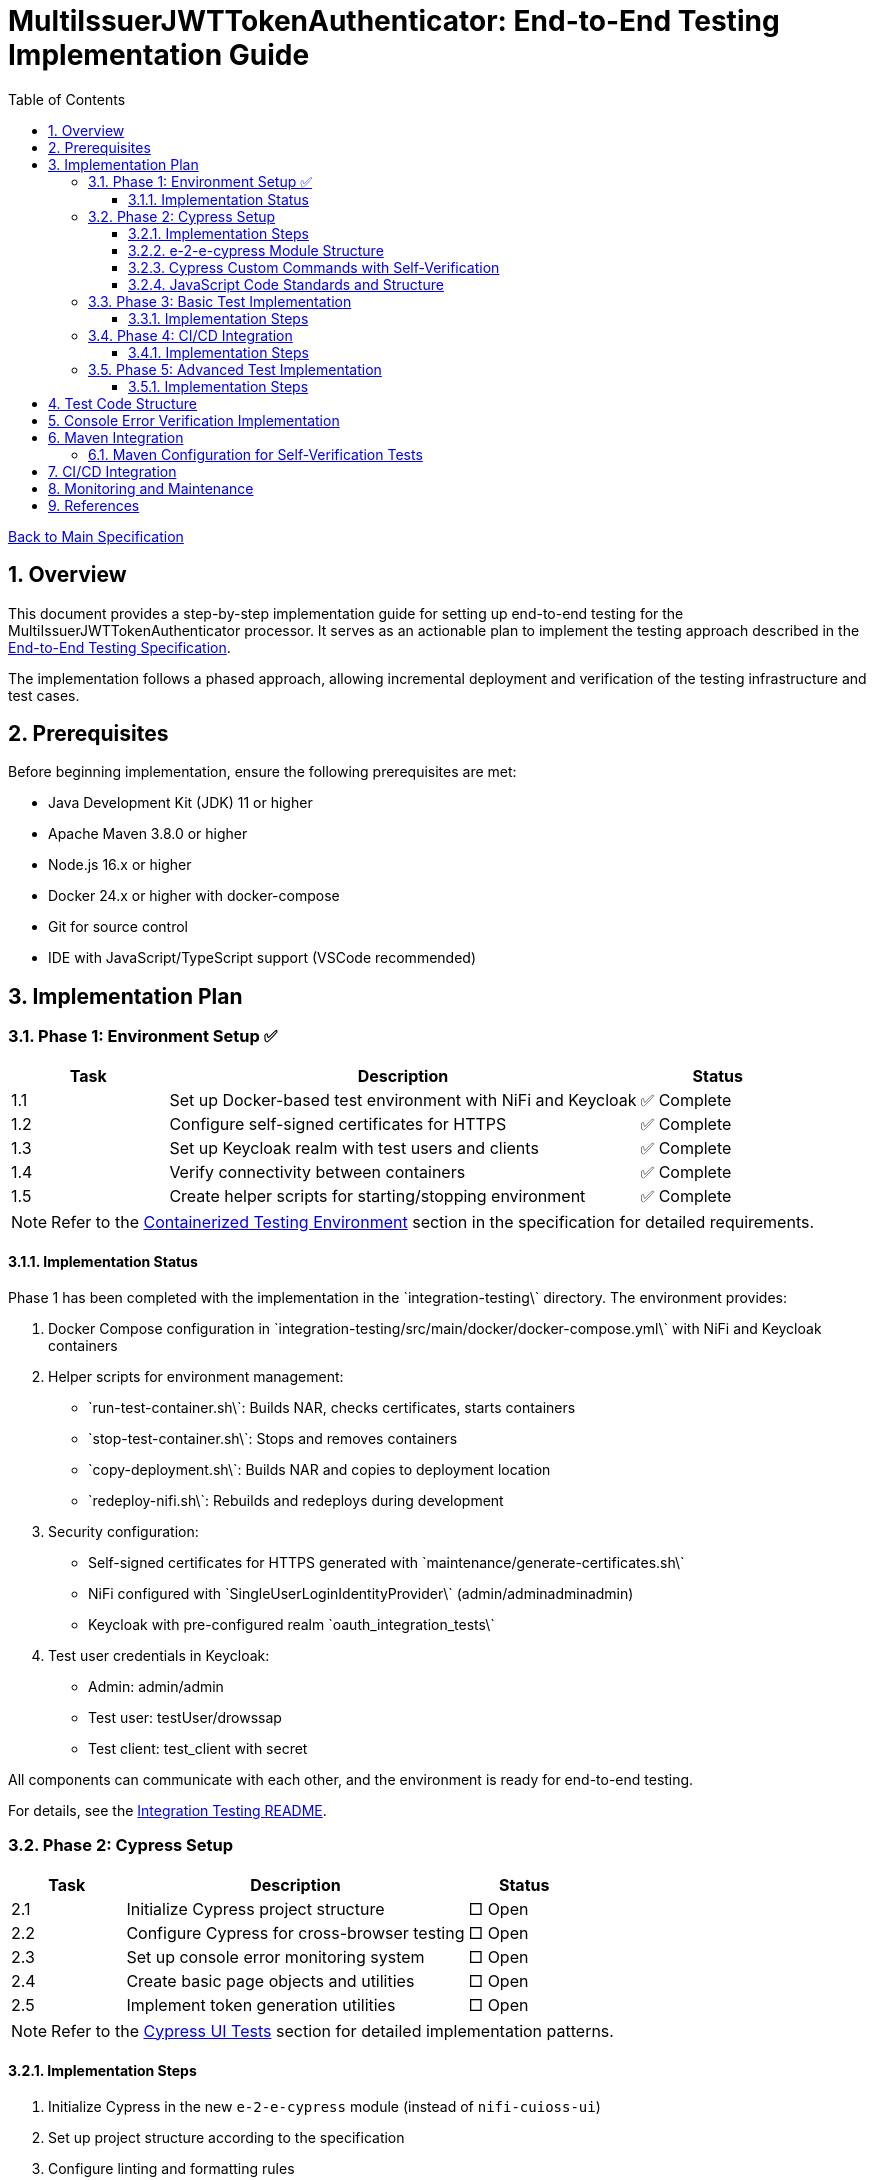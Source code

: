 // filepath: /home/oliver/git/nifi-extensions/doc/implement-end-to-end.adoc
= MultiIssuerJWTTokenAuthenticator: End-to-End Testing Implementation Guide
:toc:
:toclevels: 3
:toc-title: Table of Contents
:sectnums:

link:Specification.adoc[Back to Main Specification]

== Overview

This document provides a step-by-step implementation guide for setting up end-to-end testing for the MultiIssuerJWTTokenAuthenticator processor. It serves as an actionable plan to implement the testing approach described in the link:specification/end-to-end-testing.adoc[End-to-End Testing Specification].

The implementation follows a phased approach, allowing incremental deployment and verification of the testing infrastructure and test cases.

== Prerequisites

Before beginning implementation, ensure the following prerequisites are met:

* Java Development Kit (JDK) 11 or higher
* Apache Maven 3.8.0 or higher
* Node.js 16.x or higher
* Docker 24.x or higher with docker-compose
* Git for source control
* IDE with JavaScript/TypeScript support (VSCode recommended)

== Implementation Plan

=== Phase 1: Environment Setup ✅

[cols="1,3,1", options="header"]
|===
|Task |Description |Status

|1.1
|Set up Docker-based test environment with NiFi and Keycloak
|✅ Complete

|1.2
|Configure self-signed certificates for HTTPS
|✅ Complete

|1.3
|Set up Keycloak realm with test users and clients
|✅ Complete

|1.4
|Verify connectivity between containers
|✅ Complete

|1.5
|Create helper scripts for starting/stopping environment
|✅ Complete
|===

[NOTE]
====
Refer to the link:specification/end-to-end-testing.adoc#_containerized_testing_environment[Containerized Testing Environment] section in the specification for detailed requirements.
====

==== Implementation Status

Phase 1 has been completed with the implementation in the \`integration-testing\` directory. The environment provides:

1. Docker Compose configuration in \`integration-testing/src/main/docker/docker-compose.yml\` with NiFi and Keycloak containers
2. Helper scripts for environment management:
* \`run-test-container.sh\`: Builds NAR, checks certificates, starts containers
* \`stop-test-container.sh\`: Stops and removes containers
* \`copy-deployment.sh\`: Builds NAR and copies to deployment location
* \`redeploy-nifi.sh\`: Rebuilds and redeploys during development
3. Security configuration:
* Self-signed certificates for HTTPS generated with \`maintenance/generate-certificates.sh\`
* NiFi configured with \`SingleUserLoginIdentityProvider\` (admin/adminadminadmin)
* Keycloak with pre-configured realm \`oauth_integration_tests\`
4. Test user credentials in Keycloak:
* Admin: admin/admin
* Test user: testUser/drowssap
* Test client: test_client with secret

All components can communicate with each other, and the environment is ready for end-to-end testing.

For details, see the link:../integration-testing/README.adoc[Integration Testing README].

=== Phase 2: Cypress Setup

[cols="1,3,1", options="header"]
|===
|Task |Description |Status

|2.1
|Initialize Cypress project structure
|□ Open

|2.2
|Configure Cypress for cross-browser testing
|□ Open

|2.3
|Set up console error monitoring system
|□ Open

|2.4
|Create basic page objects and utilities
|□ Open

|2.5
|Implement token generation utilities
|□ Open
|===

[NOTE]
====
Refer to the link:specification/end-to-end-testing.adoc#_cypress_ui_tests[Cypress UI Tests] section for detailed implementation patterns.
====

==== Implementation Steps

1. Initialize Cypress in the new `e-2-e-cypress` module (instead of `nifi-cuioss-ui`)
2. Set up project structure according to the specification
3. Configure linting and formatting rules
4. Create base page objects for NiFi canvas and processor configuration
5. Implement console error verification system with allowed warnings list
6. Set up test fixtures directory structure
7. Create token generation utilities using Keycloak API

==== e-2-e-cypress Module Structure

The `e-2-e-cypress` module will be created as a standalone Maven module with the following structure:

[source]
----
e-2-e-cypress/
├── pom.xml                     # Maven configuration
├── package.json                # Node/Cypress dependencies
├── cypress.config.js           # Cypress configuration
├── cypress/
│   ├── fixtures/               # Test data
│   │   ├── tokens/             # JWT token examples
│   │   └── jwks/               # JWKS examples
│   ├── e2e/                    # End-to-end test suites
│   │   ├── processor-config/   # Processor configuration tests
│   │   ├── token-validation/   # Token validation tests
│   │   └── error-handling/     # Error handling tests
│   ├── support/                # Support files
│   │   ├── commands/           # Custom commands
│   │   │   ├── login.js        # Login commands
│   │   │   ├── navigation.js   # Navigation commands
│   │   │   ├── processor.js    # Processor configuration commands
│   │   │   └── validation.js   # Validation-specific commands
│   │   ├── commands.js         # Main commands file
│   │   ├── e2e.js              # e2e support file
│   │   └── console-error-tracking.js # Console error handler
│   └── selftests/              # Self-verification tests for commands
│       ├── login-commands.cy.js # Tests for login commands
│       ├── navigation-commands.cy.js # Tests for navigation commands
│       └── processor-commands.cy.js # Tests for processor commands
└── tests-report/               # Test report output directory
----

==== Cypress Custom Commands with Self-Verification

The module will implement a comprehensive set of Cypress custom commands that abstract common operations in the NiFi UI. Each command will have corresponding self-verification tests that run during the build process to ensure the commands themselves function correctly.

===== Command Categories

1. *Login Commands*
   * `cy.nifiLogin(username, password)` - Login to NiFi UI
   * `cy.keycloakLogin(username, password)` - Login to Keycloak
   * `cy.verifyLoggedIn()` - Verify successful login state

2. *Navigation Commands*
   * `cy.navigateToCanvas()` - Navigate to NiFi canvas
   * `cy.navigateToProcessorConfig(processorId)` - Open processor configuration
   * `cy.navigateToControllerServices()` - Navigate to controller services

3. *Processor Commands*
   * `cy.addProcessor(type, position)` - Add processor to canvas
   * `cy.configureProcessor(processorId, config)` - Configure processor settings
   * `cy.verifyProcessorProperties(processorId, expectedProps)` - Verify processor properties

4. *JWT Token Commands*
   * `cy.generateToken(claims)` - Generate JWT token with specific claims
   * `cy.verifyTokenValidation(tokenId)` - Verify token validation results

===== Self-Verification Tests

Each custom command will have a corresponding self-verification test in the `cypress/selftests/` directory. These tests will:

1. Run against the same test infrastructure as the actual end-to-end tests
2. Verify that the commands operate correctly in isolation
3. Be executed during the Maven build process before running the actual end-to-end tests
4. Generate detailed reports to identify any command failures early

[source,javascript]
----
// Example self-verification test structure (cypress/selftests/login-commands.cy.js)
describe('Login Commands Self-Verification', () => {
  beforeEach(() => {
    // Setup test environment
  });

  it('should login to NiFi UI successfully', () => {
    cy.nifiLogin('admin', 'adminadminadmin');
    cy.verifyLoggedIn();
  });

  it('should handle failed login attempts', () => {
    cy.nifiLogin('wrong', 'credentials')
      .should('not.succeed');
    cy.get('.login-error').should('be.visible');
  });
});
----

===== Maven Integration for Self-Tests

The `pom.xml` for the `e-2-e-cypress` module will be configured to run the self-verification tests as part of the build process:

1. Self-tests will run before the actual end-to-end tests
2. Self-tests will use a dedicated Cypress configuration
3. Failed self-tests will fail the build to ensure command integrity
4. Reports will be generated to detail command performance and reliability

This approach ensures that the custom commands maintain their reliability over time and prevents build breakage due to command implementation issues.

==== JavaScript Code Standards and Structure

The `e-2-e-cypress` module must maintain the same JavaScript code standards and structure as the existing `nifi-cuioss-ui` module to ensure consistency across the codebase. This includes:

1. *Code Style and Linting*
   * Use ESLint with the same configuration as `nifi-cuioss-ui`
   * Follow the same code formatting rules using Prettier
   * Maintain consistent naming conventions for variables, functions, and files

2. *Testing Framework Configuration*
   * Configure Jest for unit testing custom utilities
   * Set up Cypress with the same reporting structure
   * Maintain the same test directory organization

3. *Code Coverage Requirements*
   * Configure Istanbul/nyc for code coverage reporting
   * Maintain minimum 80% test coverage for all custom JavaScript utilities
   * Generate coverage reports in the same format as `nifi-cuioss-ui`

4. *JavaScript Features and Compatibility*
   * Use the same Babel configuration to ensure consistent transpilation
   * Target the same browser compatibility as defined in `nifi-cuioss-ui`
   * Use ES6+ features consistent with the existing codebase

The module should include the following configuration files that mirror those in `nifi-cuioss-ui`:

[source]
----
e-2-e-cypress/
├── .eslintrc.js                # ESLint configuration matching nifi-cuioss-ui
├── .prettierrc                 # Prettier configuration
├── babel.config.js             # Babel configuration
├── jest.config.js              # Jest configuration for unit tests
├── cypress.config.js           # Cypress configuration
└── package.json                # NPM dependencies and scripts
----

===== Integration with Existing Code Standards

To ensure integration with existing code standards:

1. Copy the relevant configuration files from `nifi-cuioss-ui` as a starting point
2. Update paths and module-specific settings as needed
3. Include the same NPM scripts for linting, testing, and coverage reporting
4. Configure the same pre-commit hooks for code quality checks

===== Code Coverage Configuration

The coverage configuration should include:

[source,javascript]
----
// Example jest.config.js for unit tests
module.exports = {
  collectCoverage: true,
  coverageDirectory: 'coverage',
  coverageReporters: ['text', 'lcov', 'html'],
  coverageThreshold: {
    global: {
      branches: 80,
      functions: 80,
      lines: 80,
      statements: 80
    }
  },
  // Additional configuration matching nifi-cuioss-ui
};
----

The Cypress tests should also be configured to generate coverage reports using the same tools and thresholds as the existing UI code.

This approach ensures that all JavaScript code, including the end-to-end tests and custom utilities, maintains the same quality standards and consistency across the project.

=== Phase 3: Basic Test Implementation

[cols="1,3,1", options="header"]
|===
|Task |Description |Status

|3.1
|Implement login and navigation helpers
|□ Open

|3.2
|Create processor configuration tests
|□ Open

|3.3
|Implement token verification tests
|□ Open

|3.4
|Create JWKS validation tests
|□ Open

|3.5
|Implement error handling tests
|□ Open
|===

[NOTE]
====
Refer to the link:specification/end-to-end-testing.adoc#_end_to_end_test_scenarios[End-to-End Test Scenarios] section for the required test cases.
====

==== Implementation Steps

1. Implement Cypress custom commands for login and navigation
2. Create basic processor configuration tests
3. Implement token verification tests for valid and invalid tokens
4. Create JWKS validation tests for server, file, and in-memory types
5. Implement error scenario tests for configuration and validation

=== Phase 4: CI/CD Integration

[cols="1,3,1", options="header"]
|===
|Task |Description |Status

|4.1
|Configure Maven integration
|□ Open

|4.2
|Set up GitHub Actions workflow
|□ Open

|4.3
|Configure test reporting
|□ Open

|4.4
|Implement console error analysis in CI
|□ Open

|4.5
|Create documentation for CI process
|□ Open
|===

[NOTE]
====
Refer to the link:specification/end-to-end-testing.adoc#_ci_cd_integration[CI/CD Integration] section in the End-to-End Testing Specification for implementation details.
====

==== Implementation Steps

1. Configure Maven plugins for test execution
2. Create GitHub Actions workflow file
3. Set up test reporting and artifact collection
4. Implement console error analysis in the CI pipeline
5. Document the CI/CD process for team reference

=== Phase 5: Advanced Test Implementation

[cols="1,3,1", options="header"]
|===
|Task |Description |Status

|5.1
|Implement metrics and statistics tests
|□ Open

|5.2
|Create internationalization tests
|□ Open

|5.3
|Implement cross-browser tests
|□ Open

|5.4
|Create accessibility tests
|□ Open

|5.5
|Implement visual testing
|□ Open
|===

[NOTE]
====
Refer to the link:specification/end-to-end-testing.adoc#_accessibility_testing_flow[Accessibility Testing Flow] and link:specification/end-to-end-testing.adoc#_visual_testing[Visual Testing] sections for implementation details.
====

==== Implementation Steps

1. Create metrics display and verification tests
2. Implement internationalization tests with language switching
3. Extend tests with browser-specific handling
4. Add accessibility testing with axe-core
5. Implement visual comparison tests with screenshots

== Test Code Structure

Refer to the link:specification/end-to-end-testing.adoc#_test_code_structure[Test Code Structure] section in the End-to-End Testing Specification for detailed information about the test code organization.

== Console Error Verification Implementation

Follow these steps to implement the console error verification system:

1. Create the allowlist file:

[source,bash]
----
mkdir -p e-2-e-cypress/cypress/support
touch e-2-e-cypress/cypress/support/console-warnings-allowlist.js
----

2. Implement the allowlist with initial known warnings:

[source,javascript]
----
// Add only warnings that cannot be fixed
module.exports = [
  'Warning: validateDOMNesting(...): <div> cannot appear as a descendant of <p>.',
  'DevTools failed to load source map',
  'Content Security Policy violation for inline script'
];
----

3. Implement console error tracking in Cypress:

[source,bash]
----
touch e-2-e-cypress/cypress/support/console-error-tracking.js
----

4. Add the console error tracking implementation as specified in the link:specification/end-to-end-testing.adoc#_console_error_verification[Console Error Verification] section.

== Maven Integration

To integrate with Maven, follow these steps:

1. Configure the `frontend-maven-plugin` in the `e-2-e-cypress/pom.xml` file
2. Add the necessary NPM scripts to `package.json`
3. Configure the Maven Failsafe plugin for integration testing
4. Set up system properties for test environment URLs

=== Maven Configuration for Self-Verification Tests

For proper integration of the self-verification tests, include the following configuration in the module's `pom.xml`:

[source,xml]
----
<plugin>
  <groupId>com.github.eirslett</groupId>
  <artifactId>frontend-maven-plugin</artifactId>
  <executions>
    <!-- Standard npm and node setup -->
    <execution>
      <id>install-node-and-npm</id>
      <!-- ... -->
    </execution>
    <!-- Run self-verification tests first -->
    <execution>
      <id>cypress-selftests</id>
      <goals>
        <goal>npm</goal>
      </goals>
      <phase>pre-integration-test</phase>
      <configuration>
        <arguments>run cypress:selftests</arguments>
        <environmentVariables>
          <CYPRESS_BASE_URL>https://localhost:8443/nifi</CYPRESS_BASE_URL>
          <CYPRESS_KEYCLOAK_URL>https://localhost:8443/auth</CYPRESS_KEYCLOAK_URL>
        </environmentVariables>
        <failOnError>true</failOnError>
      </configuration>
    </execution>
    <!-- Run actual E2E tests only if self-tests pass -->
    <execution>
      <id>cypress-e2e</id>
      <goals>
        <goal>npm</goal>
      </goals>
      <phase>integration-test</phase>
      <configuration>
        <arguments>run cypress:run</arguments>
        <!-- ... -->
      </configuration>
    </execution>
  </executions>
</plugin>
----

The corresponding NPM scripts in `package.json`:

[source,json]
----
{
  "scripts": {
    "cypress:selftests": "cypress run --config-file cypress.selftests.config.js",
    "cypress:run": "cypress run",
    "cypress:open": "cypress open"
  }
}
----

With a special self-tests configuration file (`cypress.selftests.config.js`):

[source,javascript]
----
const { defineConfig } = require('cypress');

module.exports = defineConfig({
  e2e: {
    specPattern: 'cypress/selftests/**/*.cy.js',
    supportFile: 'cypress/support/e2e.js',
    // Set shorter timeouts for self-tests as they should be fast
    defaultCommandTimeout: 5000,
    video: false,
    // Generate a separate report for self-tests
    reporter: 'junit',
    reporterOptions: {
      mochaFile: 'tests-report/selftests-[hash].xml',
      toConsole: true
    }
  }
});
----

Refer to the link:specification/end-to-end-testing.adoc#_maven_integration[Maven Integration] section for additional configuration examples.

== CI/CD Integration

For CI/CD integration with GitHub Actions:

1. Create a workflow file at \`.github/workflows/e2e-tests.yml\`
2. Configure the workflow to set up Node.js and Java
3. Add steps to start the test environment
4. Configure Cypress test execution
5. Add steps for console error analysis
6. Configure artifact upload for test results

Refer to the link:specification/end-to-end-testing.adoc#_ci_cd_integration[CI/CD Integration] section for workflow configuration examples.

== Monitoring and Maintenance

After implementation, establish a maintenance process:

1. Schedule regular reviews of the allowed warnings list
2. Monitor test stability and flakiness
3. Update tests when the UI changes
4. Regularly update test data and fixtures
5. Review console error analysis reports for trends

Refer to the link:specification/end-to-end-testing.adoc#_test_maintenance[Test Maintenance] section for best practices.

== References

* link:specification/end-to-end-testing.adoc[End-to-End Testing Specification]
* link:specification/configuration-ui.adoc[UI Configuration Specification]
* link:specification/token-validation.adoc[Token Validation Specification]
* link:Requirements.adoc#NIFI-AUTH-16[Testing Requirements]
* link:library/cui-test-keycloak-integration/README.adoc[Keycloak Integration Testing]
* link:integration-testing/README.adoc[Integration Testing Environment]
